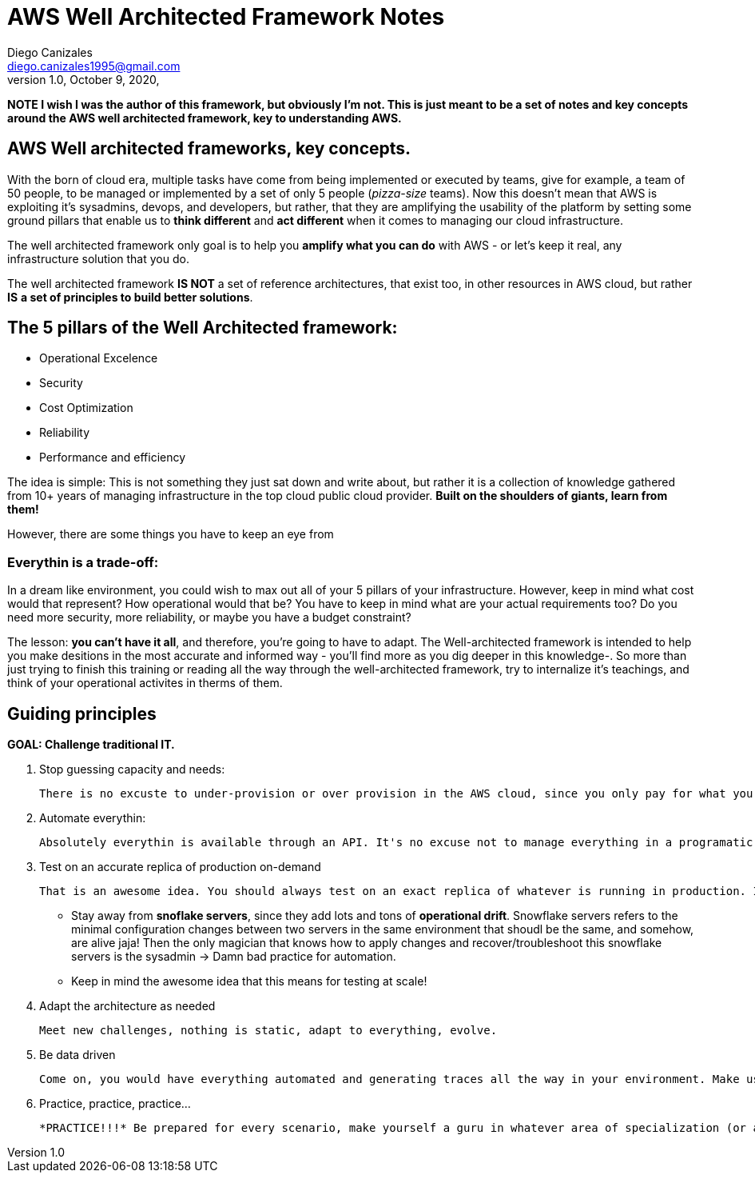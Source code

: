 = AWS Well Architected Framework Notes
Diego Canizales <diego.canizales1995@gmail.com>
1.0, October 9, 2020,

*NOTE I wish I was the author of this framework, but obviously I'm not. This is just meant to be a set of notes and key concepts around the AWS well architected framework, key to understanding AWS.*

== AWS Well architected frameworks, key concepts.

With the born of cloud era, multiple tasks have come from being implemented or executed by teams, give for example, a team of 50 people, to be managed or implemented by a set of only 5 people (_pizza-size_ teams). Now this doesn't mean that AWS is exploiting it's sysadmins, devops, and developers, but rather, that they are amplifying the usability of the platform by setting some ground pillars that enable us to *think different* and *act different* when it comes to managing our cloud infrastructure.

The well architected framework only goal is to help you *amplify what you can do* with AWS - or let's keep it real, any infrastructure solution that you do.

The well architected framework *IS NOT* a set of reference architectures, that exist too, in other resources in AWS cloud, but rather *IS* *a set of principles to build better solutions*.


== The 5 pillars of the Well Architected framework:


* Operational Excelence
* Security
* Cost Optimization
* Reliability
* Performance and efficiency

The idea is simple: This is not something they just sat down and write about, but rather it is a collection of knowledge gathered from 10+ years of managing infrastructure in the top cloud public cloud provider.
*Built on the shoulders of giants, learn from them!*

However, there are some things you have to keep an eye from

=== Everythin is a trade-off:

In a dream like environment, you could wish to max out all of your 5 pillars of your infrastructure. However, keep in mind what cost would that represent? How operational would that be? You have to keep in mind what are your actual requirements too? Do you need more security, more reliability, or maybe you have a budget constraint?

The lesson: *you can't have it all*, and therefore, you're going to have to adapt. The Well-architected framework is intended to help you make desitions in the most accurate and informed way - you'll find more as you dig deeper in this knowledge-. So more than just trying to finish this training or reading all the way through the well-architected framework, try to internalize it's teachings, and think of your operational activites in therms of them.

== Guiding principles

*GOAL: Challenge traditional IT.*

. Stop guessing capacity and needs:

    There is no excuste to under-provision or over provision in the AWS cloud, since you only pay for what you're using.

. Automate everythin:

    Absolutely everythin is available through an API. It's no excuse not to manage everything in a programatic way!

. Test on an accurate replica of production on-demand

    That is an awesome idea. You should always test on an exact replica of whatever is running in production. Infrastructure, everything. Since you have it automated and templated, this is enabled automatically and is no excuse. (maybe budget is jeje, but it's meant to be ephemeral! keep that in mind, not a full environment like dev, and even then you can assure that the dev environment is exactly in every way to production.

    ** Stay away from *snoflake servers*, since they add lots and tons of *operational drift*. Snowflake servers refers to the minimal configuration changes between two servers in the same environment that shoudl be the same, and somehow, are alive jaja! Then the only magician that knows how to apply changes and recover/troubleshoot this snowflake servers is the sysadmin -> Damn bad practice for automation.

    ** Keep in mind the awesome idea that this means for testing at scale!

. Adapt the architecture as needed

    Meet new challenges, nothing is static, adapt to everything, evolve.

. Be data driven

    Come on, you would have everything automated and generating traces all the way in your environment. Make use of them and make more accurate, data driven desitions.

. Practice, practice, practice...

    *PRACTICE!!!* Be prepared for every scenario, make yourself a guru in whatever area of specialization (or areas) most concern your role. That is key to being prepared for production grade troubleshooting.

